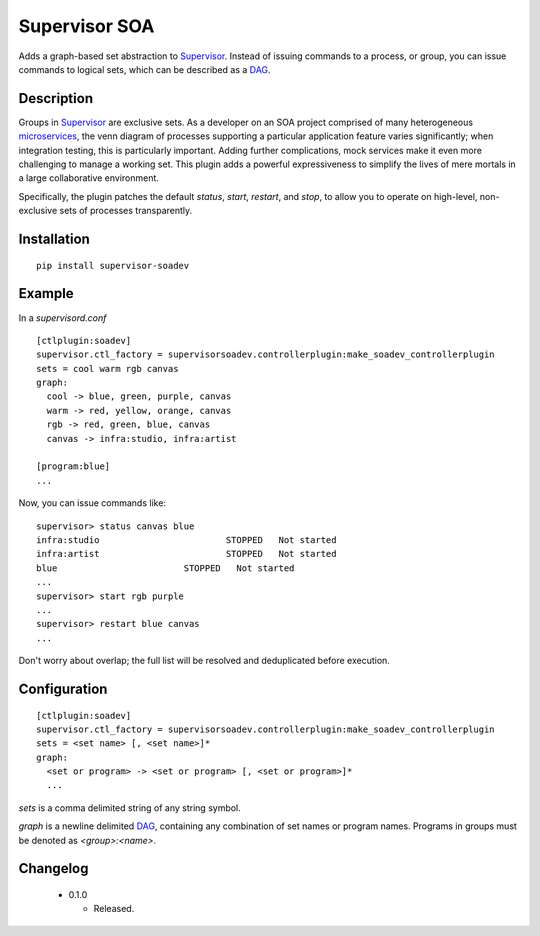 ====================
Supervisor SOA
====================

Adds a graph-based set abstraction to Supervisor_. Instead of issuing
commands to a process, or group, you can issue commands to logical
sets, which can be described as a DAG_.

Description
===========

Groups in Supervisor_ are exclusive sets. As a developer on an SOA
project comprised of many heterogeneous microservices_, the venn diagram of
processes supporting a particular application feature varies
significantly; when integration testing, this is particularly important.
Adding further complications, mock services make it even more challenging to
manage a working set. This plugin adds a powerful expressiveness to
simplify the lives of mere mortals in a large collaborative environment.

Specifically, the plugin patches the default `status`, `start`, `restart`, and `stop`, to allow
you to operate on high-level, non-exclusive sets of processes transparently.


Installation
============

::

  pip install supervisor-soadev


Example
=======



In a `supervisord.conf`

::

  [ctlplugin:soadev]
  supervisor.ctl_factory = supervisorsoadev.controllerplugin:make_soadev_controllerplugin
  sets = cool warm rgb canvas
  graph:
    cool -> blue, green, purple, canvas
    warm -> red, yellow, orange, canvas
    rgb -> red, green, blue, canvas
    canvas -> infra:studio, infra:artist

  [program:blue]
  ...


Now, you can issue commands like:

::

  supervisor> status canvas blue
  infra:studio                        STOPPED   Not started
  infra:artist                        STOPPED   Not started
  blue                        STOPPED   Not started
  ...
  supervisor> start rgb purple
  ...
  supervisor> restart blue canvas
  ...

Don't worry about overlap; the full list will be resolved and
deduplicated before execution.

Configuration
=============

::

  [ctlplugin:soadev]
  supervisor.ctl_factory = supervisorsoadev.controllerplugin:make_soadev_controllerplugin
  sets = <set name> [, <set name>]*
  graph:
    <set or program> -> <set or program> [, <set or program>]*
    ...

`sets` is a comma delimited string of any string symbol.

`graph` is a newline delimited DAG_, containing any combination of
set names or program names. Programs in groups must be denoted as `<group>:<name>`.

Changelog
=========

 * 0.1.0

   * Released.


.. _Supervisor: http://supervisord.org/
.. _DAG: http://en.wikipedia.org/wiki/Directed_acyclic_graph
.. _microservices: http://martinfowler.com/articles/microservices.html
